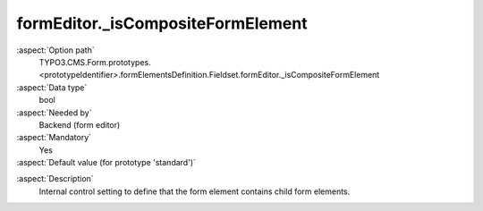 formEditor._isCompositeFormElement
----------------------------------

:aspect:`Option path`
      TYPO3.CMS.Form.prototypes.<prototypeIdentifier>.formElementsDefinition.Fieldset.formEditor._isCompositeFormElement

:aspect:`Data type`
      bool

:aspect:`Needed by`
      Backend (form editor)

:aspect:`Mandatory`
      Yes

:aspect:`Default value (for prototype 'standard')`
      .. code-block:: yaml
         :linenos:
         :emphasize-lines: 3

         Fieldset:
           formEditor:
             _isCompositeFormElement: true

.. :aspect:`Good to know`
      ToDo

:aspect:`Description`
      Internal control setting to define that the form element contains child form elements.
